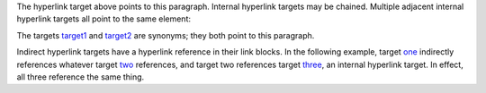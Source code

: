 .. _target:

The hyperlink target above points to this paragraph. Internal
hyperlink targets may be chained. Multiple adjacent internal hyperlink
targets all point to the same element:

.. _target1:
.. _target2:

The targets `target1`_ and `target2`_ are synonyms; they both point to
this paragraph.

.. _one: three_
.. _two: three_
.. _three:

Indirect hyperlink targets have a hyperlink reference in their link
blocks. In the following example, target `one <three_>`_ indirectly
references whatever target `two <three_>`_ references, and target two
references target `three`_, an internal hyperlink target. In effect,
all three reference the same thing.
